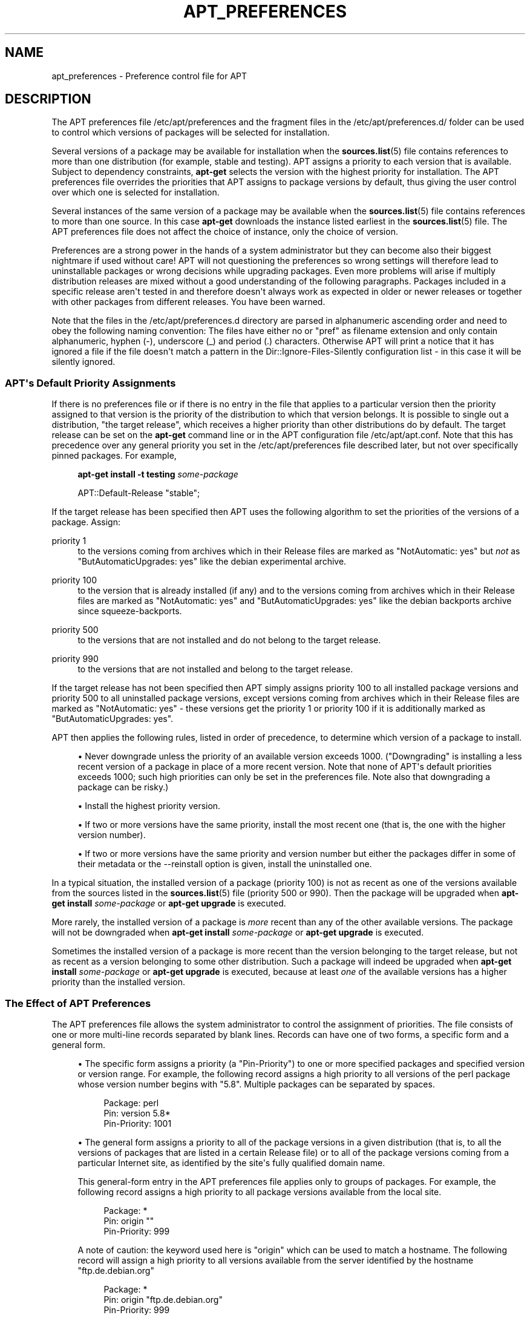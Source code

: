 '\" t
.\"     Title: apt_preferences
.\"    Author: APT team
.\" Generator: DocBook XSL Stylesheets v1.76.1 <http://docbook.sf.net/>
.\"      Date: 16 February 2010
.\"    Manual: APT
.\"    Source: Linux
.\"  Language: English
.\"
.TH "APT_PREFERENCES" "5" "16 February 2010" "Linux" "APT"
.\" -----------------------------------------------------------------
.\" * Define some portability stuff
.\" -----------------------------------------------------------------
.\" ~~~~~~~~~~~~~~~~~~~~~~~~~~~~~~~~~~~~~~~~~~~~~~~~~~~~~~~~~~~~~~~~~
.\" http://bugs.debian.org/507673
.\" http://lists.gnu.org/archive/html/groff/2009-02/msg00013.html
.\" ~~~~~~~~~~~~~~~~~~~~~~~~~~~~~~~~~~~~~~~~~~~~~~~~~~~~~~~~~~~~~~~~~
.ie \n(.g .ds Aq \(aq
.el       .ds Aq '
.\" -----------------------------------------------------------------
.\" * set default formatting
.\" -----------------------------------------------------------------
.\" disable hyphenation
.nh
.\" disable justification (adjust text to left margin only)
.ad l
.\" -----------------------------------------------------------------
.\" * MAIN CONTENT STARTS HERE *
.\" -----------------------------------------------------------------
.SH "NAME"
apt_preferences \- Preference control file for APT
.SH "DESCRIPTION"
.PP
The APT preferences file
/etc/apt/preferences
and the fragment files in the
/etc/apt/preferences\&.d/
folder can be used to control which versions of packages will be selected for installation\&.
.PP
Several versions of a package may be available for installation when the
\fBsources.list\fR(5)
file contains references to more than one distribution (for example,
stable
and
testing)\&. APT assigns a priority to each version that is available\&. Subject to dependency constraints,
\fBapt\-get\fR
selects the version with the highest priority for installation\&. The APT preferences file overrides the priorities that APT assigns to package versions by default, thus giving the user control over which one is selected for installation\&.
.PP
Several instances of the same version of a package may be available when the
\fBsources.list\fR(5)
file contains references to more than one source\&. In this case
\fBapt\-get\fR
downloads the instance listed earliest in the
\fBsources.list\fR(5)
file\&. The APT preferences file does not affect the choice of instance, only the choice of version\&.
.PP
Preferences are a strong power in the hands of a system administrator but they can become also their biggest nightmare if used without care! APT will not questioning the preferences so wrong settings will therefore lead to uninstallable packages or wrong decisions while upgrading packages\&. Even more problems will arise if multiply distribution releases are mixed without a good understanding of the following paragraphs\&. Packages included in a specific release aren\*(Aqt tested in and therefore doesn\*(Aqt always work as expected in older or newer releases or together with other packages from different releases\&. You have been warned\&.
.PP
Note that the files in the
/etc/apt/preferences\&.d
directory are parsed in alphanumeric ascending order and need to obey the following naming convention: The files have either no or "pref" as filename extension and only contain alphanumeric, hyphen (\-), underscore (_) and period (\&.) characters\&. Otherwise APT will print a notice that it has ignored a file if the file doesn\*(Aqt match a pattern in the
Dir::Ignore\-Files\-Silently
configuration list \- in this case it will be silently ignored\&.
.SS "APT\*(Aqs Default Priority Assignments"
.PP
If there is no preferences file or if there is no entry in the file that applies to a particular version then the priority assigned to that version is the priority of the distribution to which that version belongs\&. It is possible to single out a distribution, "the target release", which receives a higher priority than other distributions do by default\&. The target release can be set on the
\fBapt\-get\fR
command line or in the APT configuration file
/etc/apt/apt\&.conf\&. Note that this has precedence over any general priority you set in the
/etc/apt/preferences
file described later, but not over specifically pinned packages\&. For example,
.sp
.if n \{\
.RS 4
.\}
.nf
\fBapt\-get install \-t testing \fR\fB\fIsome\-package\fR\fR
.fi
.if n \{\
.RE
.\}
.sp

.sp
.if n \{\
.RS 4
.\}
.nf
APT::Default\-Release "stable";
.fi
.if n \{\
.RE
.\}
.PP
If the target release has been specified then APT uses the following algorithm to set the priorities of the versions of a package\&. Assign:
.PP
priority 1
.RS 4
to the versions coming from archives which in their
Release
files are marked as "NotAutomatic: yes" but
\fInot\fR
as "ButAutomaticUpgrades: yes" like the debian
experimental
archive\&.
.RE
.PP
priority 100
.RS 4
to the version that is already installed (if any) and to the versions coming from archives which in their
Release
files are marked as "NotAutomatic: yes" and "ButAutomaticUpgrades: yes" like the debian backports archive since
squeeze\-backports\&.
.RE
.PP
priority 500
.RS 4
to the versions that are not installed and do not belong to the target release\&.
.RE
.PP
priority 990
.RS 4
to the versions that are not installed and belong to the target release\&.
.RE
.PP
If the target release has not been specified then APT simply assigns priority 100 to all installed package versions and priority 500 to all uninstalled package versions, except versions coming from archives which in their
Release
files are marked as "NotAutomatic: yes" \- these versions get the priority 1 or priority 100 if it is additionally marked as "ButAutomaticUpgrades: yes"\&.
.PP
APT then applies the following rules, listed in order of precedence, to determine which version of a package to install\&.
.sp
.RS 4
.ie n \{\
\h'-04'\(bu\h'+03'\c
.\}
.el \{\
.sp -1
.IP \(bu 2.3
.\}
Never downgrade unless the priority of an available version exceeds 1000\&. ("Downgrading" is installing a less recent version of a package in place of a more recent version\&. Note that none of APT\*(Aqs default priorities exceeds 1000; such high priorities can only be set in the preferences file\&. Note also that downgrading a package can be risky\&.)
.RE
.sp
.RS 4
.ie n \{\
\h'-04'\(bu\h'+03'\c
.\}
.el \{\
.sp -1
.IP \(bu 2.3
.\}
Install the highest priority version\&.
.RE
.sp
.RS 4
.ie n \{\
\h'-04'\(bu\h'+03'\c
.\}
.el \{\
.sp -1
.IP \(bu 2.3
.\}
If two or more versions have the same priority, install the most recent one (that is, the one with the higher version number)\&.
.RE
.sp
.RS 4
.ie n \{\
\h'-04'\(bu\h'+03'\c
.\}
.el \{\
.sp -1
.IP \(bu 2.3
.\}
If two or more versions have the same priority and version number but either the packages differ in some of their metadata or the
\-\-reinstall
option is given, install the uninstalled one\&.
.RE
.PP
In a typical situation, the installed version of a package (priority 100) is not as recent as one of the versions available from the sources listed in the
\fBsources.list\fR(5)
file (priority 500 or 990)\&. Then the package will be upgraded when
\fBapt\-get install \fR\fB\fIsome\-package\fR\fR
or
\fBapt\-get upgrade\fR
is executed\&.
.PP
More rarely, the installed version of a package is
\fImore\fR
recent than any of the other available versions\&. The package will not be downgraded when
\fBapt\-get install \fR\fB\fIsome\-package\fR\fR
or
\fBapt\-get upgrade\fR
is executed\&.
.PP
Sometimes the installed version of a package is more recent than the version belonging to the target release, but not as recent as a version belonging to some other distribution\&. Such a package will indeed be upgraded when
\fBapt\-get install \fR\fB\fIsome\-package\fR\fR
or
\fBapt\-get upgrade\fR
is executed, because at least
\fIone\fR
of the available versions has a higher priority than the installed version\&.
.SS "The Effect of APT Preferences"
.PP
The APT preferences file allows the system administrator to control the assignment of priorities\&. The file consists of one or more multi\-line records separated by blank lines\&. Records can have one of two forms, a specific form and a general form\&.
.sp
.RS 4
.ie n \{\
\h'-04'\(bu\h'+03'\c
.\}
.el \{\
.sp -1
.IP \(bu 2.3
.\}
The specific form assigns a priority (a "Pin\-Priority") to one or more specified packages and specified version or version range\&. For example, the following record assigns a high priority to all versions of the
perl
package whose version number begins with "5\&.8"\&. Multiple packages can be separated by spaces\&.
.sp
.if n \{\
.RS 4
.\}
.nf
Package: perl
Pin: version 5\&.8*
Pin\-Priority: 1001
.fi
.if n \{\
.RE
.\}
.RE
.sp
.RS 4
.ie n \{\
\h'-04'\(bu\h'+03'\c
.\}
.el \{\
.sp -1
.IP \(bu 2.3
.\}
The general form assigns a priority to all of the package versions in a given distribution (that is, to all the versions of packages that are listed in a certain
Release
file) or to all of the package versions coming from a particular Internet site, as identified by the site\*(Aqs fully qualified domain name\&.
.sp
This general\-form entry in the APT preferences file applies only to groups of packages\&. For example, the following record assigns a high priority to all package versions available from the local site\&.
.sp
.if n \{\
.RS 4
.\}
.nf
Package: *
Pin: origin ""
Pin\-Priority: 999
.fi
.if n \{\
.RE
.\}
.sp
A note of caution: the keyword used here is "origin" which can be used to match a hostname\&. The following record will assign a high priority to all versions available from the server identified by the hostname "ftp\&.de\&.debian\&.org"
.sp
.if n \{\
.RS 4
.\}
.nf
Package: *
Pin: origin "ftp\&.de\&.debian\&.org"
Pin\-Priority: 999
.fi
.if n \{\
.RE
.\}
.sp
This should
\fInot\fR
be confused with the Origin of a distribution as specified in a
Release
file\&. What follows the "Origin:" tag in a
Release
file is not an Internet address but an author or vendor name, such as "Debian" or "Ximian"\&.
.sp
The following record assigns a low priority to all package versions belonging to any distribution whose Archive name is "unstable"\&.
.sp
.if n \{\
.RS 4
.\}
.nf
Package: *
Pin: release a=unstable
Pin\-Priority: 50
.fi
.if n \{\
.RE
.\}
.sp
The following record assigns a high priority to all package versions belonging to any distribution whose Codename is "wheezy"\&.
.sp
.if n \{\
.RS 4
.\}
.nf
Package: *
Pin: release n=wheezy
Pin\-Priority: 900
.fi
.if n \{\
.RE
.\}
.sp
The following record assigns a high priority to all package versions belonging to any release whose Archive name is "stable" and whose release Version number is "3\&.0"\&.
.sp
.if n \{\
.RS 4
.\}
.nf
Package: *
Pin: release a=stable, v=3\&.0
Pin\-Priority: 500
.fi
.if n \{\
.RE
.\}
.RE
.sp
.SS "Regular expressions and glob() syntax"
.PP
APT also supports pinning by glob() expressions and regular expressions surrounded by /\&. For example, the following example assigns the priority 500 to all packages from experimental where the name starts with gnome (as a glob()\-like expression) or contains the word kde (as a POSIX extended regular expression surrounded by slashes)\&.
.sp
.if n \{\
.RS 4
.\}
.nf
Package: gnome* /kde/
Pin: release n=experimental
Pin\-Priority: 500
.fi
.if n \{\
.RE
.\}
.PP
The rule for those expressions is that they can occur anywhere where a string can occur\&. Thus, the following pin assigns the priority 990 to all packages from a release starting with karmic\&.
.sp
.if n \{\
.RS 4
.\}
.nf
Package: *
Pin: release n=karmic*
Pin\-Priority: 990
.fi
.if n \{\
.RE
.\}
.sp


If a regular expression occurs in a Package field,
the behavior is the same as if this regular expression were replaced
with a list of all package names it matches\&. It is undecided whether
this will change in the future, thus you should always list wild\-card
pins first, so later specific pins override it\&.

The pattern "*" in a Package field is not considered
a glob() expression in itself\&.
.SS "How APT Interprets Priorities"
.PP
Priorities (P) assigned in the APT preferences file must be positive or negative integers\&. They are interpreted as follows (roughly speaking):
.PP
P > 1000
.RS 4
causes a version to be installed even if this constitutes a downgrade of the package
.RE
.PP
990 < P <=1000
.RS 4
causes a version to be installed even if it does not come from the target release, unless the installed version is more recent
.RE
.PP
500 < P <=990
.RS 4
causes a version to be installed unless there is a version available belonging to the target release or the installed version is more recent
.RE
.PP
100 < P <=500
.RS 4
causes a version to be installed unless there is a version available belonging to some other distribution or the installed version is more recent
.RE
.PP
0 < P <=100
.RS 4
causes a version to be installed only if there is no installed version of the package
.RE
.PP
P < 0
.RS 4
prevents the version from being installed
.RE
.PP
If any specific\-form records match an available package version then the first such record determines the priority of the package version\&. Failing that, if any general\-form records match an available package version then the first such record determines the priority of the package version\&.
.PP
For example, suppose the APT preferences file contains the three records presented earlier:
.sp
.if n \{\
.RS 4
.\}
.nf
Package: perl
Pin: version 5\&.8*
Pin\-Priority: 1001

Package: *
Pin: origin ""
Pin\-Priority: 999

Package: *
Pin: release unstable
Pin\-Priority: 50
.fi
.if n \{\
.RE
.\}
.PP
Then:
.sp
.RS 4
.ie n \{\
\h'-04'\(bu\h'+03'\c
.\}
.el \{\
.sp -1
.IP \(bu 2.3
.\}
The most recent available version of the
perl
package will be installed, so long as that version\*(Aqs version number begins with "5\&.8"\&. If
\fIany\fR
5\&.8* version of
perl
is available and the installed version is 5\&.9*, then
perl
will be downgraded\&.
.RE
.sp
.RS 4
.ie n \{\
\h'-04'\(bu\h'+03'\c
.\}
.el \{\
.sp -1
.IP \(bu 2.3
.\}
A version of any package other than
perl
that is available from the local system has priority over other versions, even versions belonging to the target release\&.
.RE
.sp
.RS 4
.ie n \{\
\h'-04'\(bu\h'+03'\c
.\}
.el \{\
.sp -1
.IP \(bu 2.3
.\}
A version of a package whose origin is not the local system but some other site listed in
\fBsources.list\fR(5)
and which belongs to an
unstable
distribution is only installed if it is selected for installation and no version of the package is already installed\&.
.RE
.sp
.SS "Determination of Package Version and Distribution Properties"
.PP
The locations listed in the
\fBsources.list\fR(5)
file should provide
Packages
and
Release
files to describe the packages available at that location\&.
.PP
The
Packages
file is normally found in the directory
\&.\&.\&./dists/\fIdist\-name\fR/\fIcomponent\fR/\fIarch\fR: for example,
\&.\&.\&./dists/stable/main/binary\-i386/Packages\&. It consists of a series of multi\-line records, one for each package available in that directory\&. Only two lines in each record are relevant for setting APT priorities:
.PP
the Package: line
.RS 4
gives the package name
.RE
.PP
the Version: line
.RS 4
gives the version number for the named package
.RE
.PP
The
Release
file is normally found in the directory
\&.\&.\&./dists/\fIdist\-name\fR: for example,
\&.\&.\&./dists/stable/Release, or
\&.\&.\&./dists/squeeze/Release\&. It consists of a single multi\-line record which applies to
\fIall\fR
of the packages in the directory tree below its parent\&. Unlike the
Packages
file, nearly all of the lines in a
Release
file are relevant for setting APT priorities:
.PP
the Archive: or Suite: line
.RS 4
names the archive to which all the packages in the directory tree belong\&. For example, the line "Archive: stable" or "Suite: stable" specifies that all of the packages in the directory tree below the parent of the
Release
file are in a
stable
archive\&. Specifying this value in the APT preferences file would require the line:
.sp
.if n \{\
.RS 4
.\}
.nf
Pin: release a=stable
.fi
.if n \{\
.RE
.\}
.RE
.PP
the Codename: line
.RS 4
names the codename to which all the packages in the directory tree belong\&. For example, the line "Codename: wheezy" specifies that all of the packages in the directory tree below the parent of the
Release
file belong to a version named
wheezy\&. Specifying this value in the APT preferences file would require the line:
.sp
.if n \{\
.RS 4
.\}
.nf
Pin: release n=wheezy
.fi
.if n \{\
.RE
.\}
.RE
.PP
the Version: line
.RS 4
names the release version\&. For example, the packages in the tree might belong to Debian GNU/Linux release version 3\&.0\&. Note that there is normally no version number for the
testing
and
unstable
distributions because they have not been released yet\&. Specifying this in the APT preferences file would require one of the following lines\&.
.sp
.if n \{\
.RS 4
.\}
.nf
Pin: release v=3\&.0
Pin: release a=stable, v=3\&.0
Pin: release 3\&.0
.fi
.if n \{\
.RE
.\}
.RE
.PP
the Component: line
.RS 4
names the licensing component associated with the packages in the directory tree of the
Release
file\&. For example, the line "Component: main" specifies that all the packages in the directory tree are from the
main
component, which entails that they are licensed under terms listed in the Debian Free Software Guidelines\&. Specifying this component in the APT preferences file would require the line:
.sp
.if n \{\
.RS 4
.\}
.nf
Pin: release c=main
.fi
.if n \{\
.RE
.\}
.RE
.PP
the Origin: line
.RS 4
names the originator of the packages in the directory tree of the
Release
file\&. Most commonly, this is
Debian\&. Specifying this origin in the APT preferences file would require the line:
.sp
.if n \{\
.RS 4
.\}
.nf
Pin: release o=Debian
.fi
.if n \{\
.RE
.\}
.RE
.PP
the Label: line
.RS 4
names the label of the packages in the directory tree of the
Release
file\&. Most commonly, this is
Debian\&. Specifying this label in the APT preferences file would require the line:
.sp
.if n \{\
.RS 4
.\}
.nf
Pin: release l=Debian
.fi
.if n \{\
.RE
.\}
.RE
.PP
All of the
Packages
and
Release
files retrieved from locations listed in the
\fBsources.list\fR(5)
file are stored in the directory
/var/lib/apt/lists, or in the file named by the variable
Dir::State::Lists
in the
apt\&.conf
file\&. For example, the file
debian\&.lcs\&.mit\&.edu_debian_dists_unstable_contrib_binary\-i386_Release
contains the
Release
file retrieved from the site
debian\&.lcs\&.mit\&.edu
for
binary\-i386
architecture files from the
contrib
component of the
unstable
distribution\&.
.SS "Optional Lines in an APT Preferences Record"
.PP
Each record in the APT preferences file can optionally begin with one or more lines beginning with the word
Explanation:\&. This provides a place for comments\&.
.SH "EXAMPLES"
.SS "Tracking Stable"
.PP
The following APT preferences file will cause APT to assign a priority higher than the default (500) to all package versions belonging to a
stable
distribution and a prohibitively low priority to package versions belonging to other
Debian
distributions\&.
.sp
.if n \{\
.RS 4
.\}
.nf
Explanation: Uninstall or do not install any Debian\-originated
Explanation: package versions other than those in the stable distro
Package: *
Pin: release a=stable
Pin\-Priority: 900

Package: *
Pin: release o=Debian
Pin\-Priority: \-10
.fi
.if n \{\
.RE
.\}
.PP
With a suitable
\fBsources.list\fR(5)
file and the above preferences file, any of the following commands will cause APT to upgrade to the latest
stable
version(s)\&.
.sp
.if n \{\
.RS 4
.\}
.nf
apt\-get install \fIpackage\-name\fR
apt\-get upgrade
apt\-get dist\-upgrade
.fi
.if n \{\
.RE
.\}
.PP
The following command will cause APT to upgrade the specified package to the latest version from the
testing
distribution; the package will not be upgraded again unless this command is given again\&.
.sp
.if n \{\
.RS 4
.\}
.nf
apt\-get install \fIpackage\fR/testing
.fi
.if n \{\
.RE
.\}
.sp
.SS "Tracking Testing or Unstable"
.PP
The following APT preferences file will cause APT to assign a high priority to package versions from the
testing
distribution, a lower priority to package versions from the
unstable
distribution, and a prohibitively low priority to package versions from other
Debian
distributions\&.
.sp
.if n \{\
.RS 4
.\}
.nf
Package: *
Pin: release a=testing
Pin\-Priority: 900

Package: *
Pin: release a=unstable
Pin\-Priority: 800

Package: *
Pin: release o=Debian
Pin\-Priority: \-10
.fi
.if n \{\
.RE
.\}
.PP
With a suitable
\fBsources.list\fR(5)
file and the above preferences file, any of the following commands will cause APT to upgrade to the latest
testing
version(s)\&.
.sp
.if n \{\
.RS 4
.\}
.nf
apt\-get install \fIpackage\-name\fR
apt\-get upgrade
apt\-get dist\-upgrade
.fi
.if n \{\
.RE
.\}
.PP
The following command will cause APT to upgrade the specified package to the latest version from the
unstable
distribution\&. Thereafter,
\fBapt\-get upgrade\fR
will upgrade the package to the most recent
testing
version if that is more recent than the installed version, otherwise, to the most recent
unstable
version if that is more recent than the installed version\&.
.sp
.if n \{\
.RS 4
.\}
.nf
apt\-get install \fIpackage\fR/unstable
.fi
.if n \{\
.RE
.\}
.sp
.SS "Tracking the evolution of a codename release"
.PP
The following APT preferences file will cause APT to assign a priority higher than the default (500) to all package versions belonging to a specified codename of a distribution and a prohibitively low priority to package versions belonging to other
Debian
distributions, codenames and archives\&. Note that with this APT preference APT will follow the migration of a release from the archive
testing
to
stable
and later
oldstable\&. If you want to follow for example the progress in
testing
notwithstanding the codename changes you should use the example configurations above\&.
.sp
.if n \{\
.RS 4
.\}
.nf
Explanation: Uninstall or do not install any Debian\-originated package versions
Explanation: other than those in the distribution codenamed with wheezy or sid
Package: *
Pin: release n=wheezy
Pin\-Priority: 900

Explanation: Debian unstable is always codenamed with sid
Package: *
Pin: release n=sid
Pin\-Priority: 800

Package: *
Pin: release o=Debian
Pin\-Priority: \-10
.fi
.if n \{\
.RE
.\}
.PP
With a suitable
\fBsources.list\fR(5)
file and the above preferences file, any of the following commands will cause APT to upgrade to the latest version(s) in the release codenamed with
wheezy\&.
.sp
.if n \{\
.RS 4
.\}
.nf
apt\-get install \fIpackage\-name\fR
apt\-get upgrade
apt\-get dist\-upgrade
.fi
.if n \{\
.RE
.\}
.PP
The following command will cause APT to upgrade the specified package to the latest version from the
sid
distribution\&. Thereafter,
\fBapt\-get upgrade\fR
will upgrade the package to the most recent
wheezy
version if that is more recent than the installed version, otherwise, to the most recent
sid
version if that is more recent than the installed version\&.
.sp
.if n \{\
.RS 4
.\}
.nf
apt\-get install \fIpackage\fR/sid
.fi
.if n \{\
.RE
.\}
.sp
.SH "FILES"
.PP
/etc/apt/preferences
.RS 4
Version preferences file\&. This is where you would specify "pinning", i\&.e\&. a preference to get certain packages from a separate source or from a different version of a distribution\&. Configuration Item:
Dir::Etc::Preferences\&.
.RE
.PP
/etc/apt/preferences\&.d/
.RS 4
File fragments for the version preferences\&. Configuration Item:
Dir::Etc::PreferencesParts\&.
.RE
.SH "SEE ALSO"
.PP
\fBapt-get\fR(8)
\fBapt-cache\fR(8)
\fBapt.conf\fR(5)
\fBsources.list\fR(5)
.SH "BUGS"
.PP
\m[blue]\fBAPT bug page\fR\m[]\&\s-2\u[1]\d\s+2\&. If you wish to report a bug in APT, please see
/usr/share/doc/debian/bug\-reporting\&.txt
or the
\fBreportbug\fR(1)
command\&.
.SH "AUTHOR"
.PP
\fBAPT team\fR
.RS 4
.RE
.SH "NOTES"
.IP " 1." 4
APT bug page
.RS 4
\%http://bugs.debian.org/src:apt
.RE
